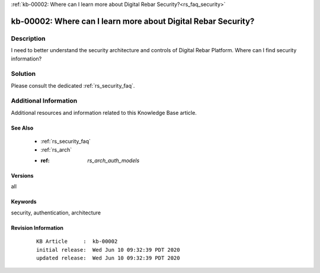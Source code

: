 .. Copyright (c) 2020 RackN Inc.
.. Licensed under the Apache License, Version 2.0 (the "License");
.. Digital Rebar Provision documentation under Digital Rebar master license

.. REFERENCE kb-00000 for an example and information on how to use this template.
.. If you make EDITS - ensure you update footer release date information.

:ref:`kb-00002: Where can I learn more about Digital Rebar Security?<rs_faq_security>`

.. _rs_kb_00002:

kb-00002: Where can I learn more about Digital Rebar Security?
~~~~~~~~~~~~~~~~~~~~~~~~~~~~~~~~~~~~~~~~~~~~~~~~~~~~~~~~~~~~~~


Description
-----------

I need to better understand the security architecture and controls of Digital Rebar Platform.
Where can I find security information?

Solution
--------

Please consult the dedicated :ref:`rs_security_faq`.


Additional Information
----------------------

Additional resources and information related to this Knowledge Base article.


See Also
========

  * :ref:`rs_security_faq`
  * :ref:`rs_arch`
  * :ref: `rs_arch_auth_models`


Versions
========

all


Keywords
========

security, authentication, architecture


Revision Information
====================
  ::

    KB Article     :  kb-00002
    initial release:  Wed Jun 10 09:32:39 PDT 2020
    updated release:  Wed Jun 10 09:32:39 PDT 2020

